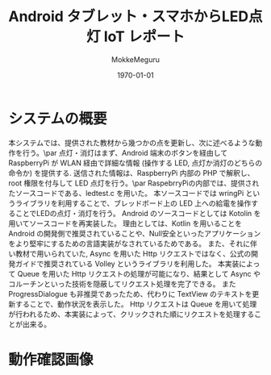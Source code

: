 #+options: ':t *:t -:t ::t <:t H:3 \n:nil ^:t arch:headline author:t
#+options: broken-links:nil c:nil creator:nil d:(not "LOGBOOK") date:t e:t
#+options: email:nil f:t inline:t num:t p:nil pri:nil prop:nil stat:t tags:t
#+options: tasks:t tex:t timestamp:t title:t toc:t todo:t |:t
#+title: Android タブレット・スマホからLED点灯 IoT レポート
#+date: <2020-06-11 Thu>
#+author: MokkeMeguru
#+email: meguru.mokke@gmail.com
#+language: en
#+select_tags: export
#+exclude_tags: noexport
#+creator: Emacs 26.3 (Org mode 9.4)
#+latex_class: article
#+latex_class_options: [dvipdfmx]
#+latex_header: \usepackage{url}
#+latex_header_extra:
#+description:
#+keywords:
#+subtitle:
#+latex_compiler: pdflatex
#+date: \today
* システムの概要
本システムでは、提供された教材から幾つかの点を更新し、次に述べるような動作を行う。\par
点灯・消灯はまず、Android 端末のボタンを経由して RaspberryPi が WLAN 経由で詳細な情報 (操作する LED, 点灯か消灯のどちらの命令か) を提供する.
送信された情報は、RaspberryPi 内部の PHP で解釈し、 root 権限を付与して LED 点灯を行う。\par
RaspebrryPiの内部では、提供されたソースコードである、ledtest.c を用いた。
本ソースコードでは wringPi というライブラリを利用することで、ブレッドボード上の LED 上への給電を操作することでLEDの点灯・消灯を行う。
Android のソースコードとしては Kotolin を用いてソースコードを再実装した。
理由としては、Kotlin を用いることを Android の開発側で推奨されていることや、Null安全といったアプリケーションをより堅牢にするための言語実装がなされているためである。
また、それに伴い教材で用いられていた, Async を用いた Http リクエストではなく、公式の開発ガイドで推奨されている Volley というライブラリを利用した。
本実装によって Queue を用いた Http リクエストの処理が可能になり、結果として Async やコルーチンといった技術を隠蔽してリクエスト処理を完了できる。
また ProgressDialogue も非推奨であったため、代わりに TextView のテキストを更新することで、動作状況を表示した。
Http リクエストは Queue を用いて処理が行われるため、本実装によって、クリックされた順にリクエストを処理することが出来る。
#+LATEX: \footnote{\url{https://github.com/MokkeMeguru/RLED}}
* 動作確認画像
#+ATTR_LATEX: :width 10cm
[[./image/IMG_2954.jpg]]
